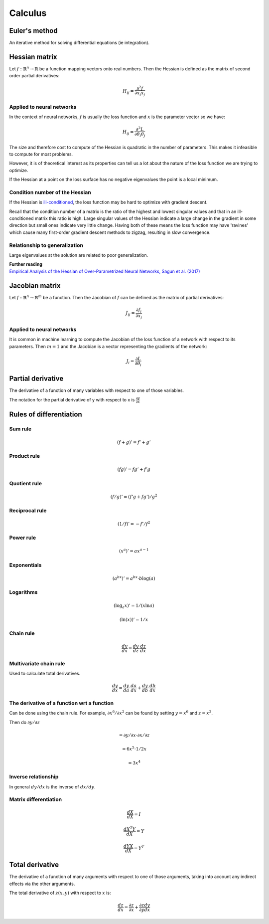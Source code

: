 """"""""""""
Calculus
""""""""""""

Euler's method
=================
An iterative method for solving differential equations (ie integration).

Hessian matrix
====================
Let :math:`f:\mathbb{R}^n \rightarrow \mathbb{R}` be a function mapping vectors onto real numbers. Then the Hessian is defined as the matrix of second order partial derivatives:

.. math::

  H_{ij} = \frac{\partial^2 f}{\partial x_i x_j}

Applied to neural networks
---------------------------------
In the context of neural networks, :math:`f` is usually the loss function and :math:`x` is the parameter vector so we have:

.. math::

  H_{ij} = \frac{\partial^2 L}{\partial \theta_i \theta_j}

The size and therefore cost to compute of the Hessian is quadratic in the number of parameters. This makes it infeasible to compute for most problems. 

However, it is of theoretical interest as its properties can tell us a lot about the nature of the loss function we are trying to optimize.

If the Hessian at a point on the loss surface has no negative eigenvalues the point is a local minimum.

Condition number of the Hessian
----------------------------------
If the Hessian is `ill-conditioned <https://ml-compiled.readthedocs.io/en/latest/linear_algebra.html#condition-number>`_, the loss function may be hard to optimize with gradient descent.

Recall that the condition number of a matrix is the ratio of the highest and lowest singular values and that in an ill-conditioned matrix this ratio is high. Large singular values of the Hessian indicate a large change in the gradient in some direction but small ones indicate very little change. Having both of these means the loss function may have 'ravines' which cause many first-order gradient descent methods to zigzag, resulting in slow convergence.

Relationship to generalization
---------------------------------
Large eigenvalues at the solution are related to poor generalization.

| **Further reading**
| `Empirical Analysis of the Hessian of Over-Parametrized Neural Networks, Sagun et al. (2017) <https://leon.bottou.org/publications/pdf/tr-expl-2017.pdf>`_

Jacobian matrix
======================
Let :math:`f:\mathbb{R}^n \rightarrow \mathbb{R}^m` be a function. Then the Jacobian of :math:`f` can be defined as the matrix of partial derivatives:

.. math::

  J_{ij} = \frac{\partial f_i}{\partial x_j}

Applied to neural networks
---------------------------------
It is common in machine learning to compute the Jacobian of the loss function of a network with respect to its parameters. Then :math:`m = 1` and the Jacobian is a vector representing the gradients of the network:

.. math::

  J_i = \frac{\partial L}{\partial \theta_i}

Partial derivative
=====================
The derivative of a function of many variables with respect to one of those variables. 

The notation for the partial derivative of y with respect to x is :math:`\frac{\partial y}{\partial x}`

Rules of differentiation
========================

Sum rule
--------
.. math:: (f+g)' = f' + g'

Product rule
-------------
.. math:: (fg)' = fg' + f'g

Quotient rule
----------------
.. math:: (f/g)' = (f'g + fg')/g^2

Reciprocal rule
----------------
.. math:: (1/f)' = -f'/f^2

Power rule
------------
.. math:: (x^a)' = ax^{a-1}

Exponentials
--------------
.. math:: (a^{bx})' = a^{bx} \cdot b\log(a)

Logarithms
--------------
.. math:: (\log_a x)' = 1/(x \ln a)
.. math:: (\ln(x))' = 1/x

Chain rule
----------------
.. math:: \frac{dy}{dx} = \frac{dy}{dz} \cdot \frac{dz}{dx}

Multivariate chain rule
------------------------
Used to calculate total derivatives.

.. math:: \frac{dy}{dx} = \frac{dy}{da} \cdot \frac{da}{dx} + \frac{dy}{db} \cdot \frac{db}{dx}

The derivative of a function wrt a function
-----------------------------------------------
Can be done using the chain rule. For example, :math:`\partial x^6/\partial x^2` can be found by setting :math:`y=x^6` and :math:`z=x^2`. 

Then do :math:`\partial y/\partial z`

.. math:: = \partial y/\partial x \cdot \partial x/\partial z

.. math:: = 6x^5 \cdot 1/{2x} 

.. math:: = 3x^4

Inverse relationship
------------------------
In general :math:`dy/dx` is the inverse of :math:`dx/dy`.

Matrix differentiation
-----------------------

.. math:: \frac{dX}{dX} = I

.. math:: \frac{d X^T Y}{dX} = Y

.. math:: \frac{d YX}{dX} = Y^T

Total derivative
======================
The derivative of a function of many arguments with respect to one of those arguments, taking into account any indirect effects via the other arguments.

The total derivative of :math:`z(x,y)` with respect to :math:`x` is:

.. math::

  \frac{dz}{dx} = \frac{\partial z}{\partial x} + \frac{\partial z}{\partial y} \frac{dy}{dx}
